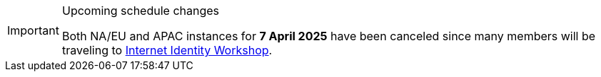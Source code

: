 [IMPORTANT] 
.Upcoming schedule changes
==== 
Both NA/EU and APAC instances for *7 April 2025* have been canceled since many members will be traveling to link:https://internetidentityworkshop.com[Internet Identity Workshop].
====
